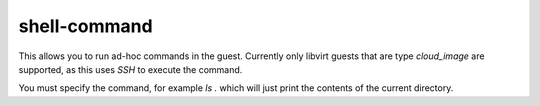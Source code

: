 shell-command
#############

This allows you to run ad-hoc commands in the guest.
Currently only libvirt guests that are type `cloud_image` are supported, as this uses `SSH` to execute the command.

You must specify the command, for example `ls .` which will just print the contents of the current directory.

